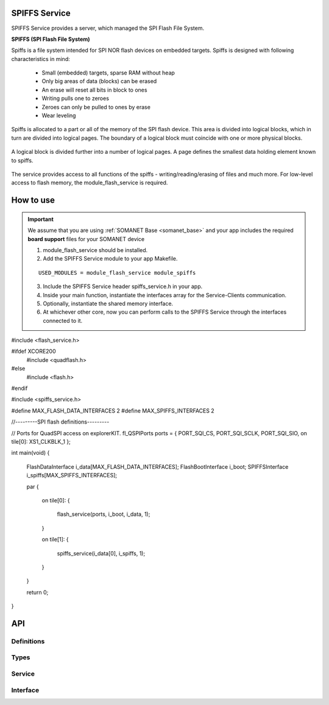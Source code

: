 SPIFFS Service
==============
SPIFFS Service provides a server, which managed the SPI Flash File System.

**SPIFFS (SPI Flash File System)**

Spiffs is a file system intended for SPI NOR flash devices on embedded targets.
Spiffs is designed with following characteristics in mind:

 - Small (embedded) targets, sparse RAM without heap
 - Only big areas of data (blocks) can be erased
 - An erase will reset all bits in block to ones
 - Writing pulls one to zeroes
 - Zeroes can only be pulled to ones by erase
 - Wear leveling

Spiffs is allocated to a part or all of the memory of the SPI flash device. 
This area is divided into logical blocks, which in turn are divided into 
logical pages. The boundary of a logical block must coincide with one or more 
physical blocks.

.. figure:: images/spiffs_block_structure.png
   :width: 60%

A logical block is divided further into a number of logical pages. A page 
defines the smallest data holding element known to spiffs.

.. figure:: images/spiffs_file.png
   :width: 60%

The service provides access to all functions of the spiffs - writing/reading/erasing of files and much more. For low-level access to flash memory, the module_flash_service is required.

.. figure:: images/spiffs_service_structure.png
   :width: 60%



How to use
==========
.. important:: We assume that you are using :ref:`SOMANET Base <somanet_base>` and your app includes the required **board support** files for your SOMANET device

 1. module_flash_service should be installed.

 2. Add the SPIFFS Service module to your app Makefile.

 ::

    USED_MODULES = module_flash_service module_spiffs

 3. Include the SPIFFS Service header spiffs_service.h in your app.

 4. Inside your main function, instantiate the interfaces array for the Service-Clients communication.

 5. Optionally, instantiate the shared memory interface.

 6. At whichever other core, now you can perform calls to the SPIFFS Service through the interfaces connected to it.

    .. code-block:: c

#include <flash_service.h>

#ifdef XCORE200
    #include <quadflash.h>
#else
    #include <flash.h>
#endif

#include <spiffs_service.h>

#define MAX_FLASH_DATA_INTERFACES 2
#define MAX_SPIFFS_INTERFACES 2

//---------SPI flash definitions---------

// Ports for QuadSPI access on explorerKIT.
fl_QSPIPorts ports = {
PORT_SQI_CS,
PORT_SQI_SCLK,
PORT_SQI_SIO,
on tile[0]: XS1_CLKBLK_1
};

int main(void)
{
  FlashDataInterface i_data[MAX_FLASH_DATA_INTERFACES];
  FlashBootInterface i_boot;
  SPIFFSInterface i_spiffs[MAX_SPIFFS_INTERFACES];

  par
  {
    on tile[0]:
    {
        flash_service(ports, i_boot, i_data, 1);
    }

    on tile[1]:
    {
        spiffs_service(i_data[0], i_spiffs, 1);
    }
  }

  return 0;
}


API
===

Definitions
------------

.. doxygendefine:: MAX_FILENAME_SIZE
.. doxygendefine:: MAX_DATA_BUFFER_SIZE

Types
-----

.. doxygenstruct:: spiffs_stat

Service
-------

.. doxygenfunction:: spiffs_service

Interface
---------

.. doxygeninterface:: SPIFFSInterface

